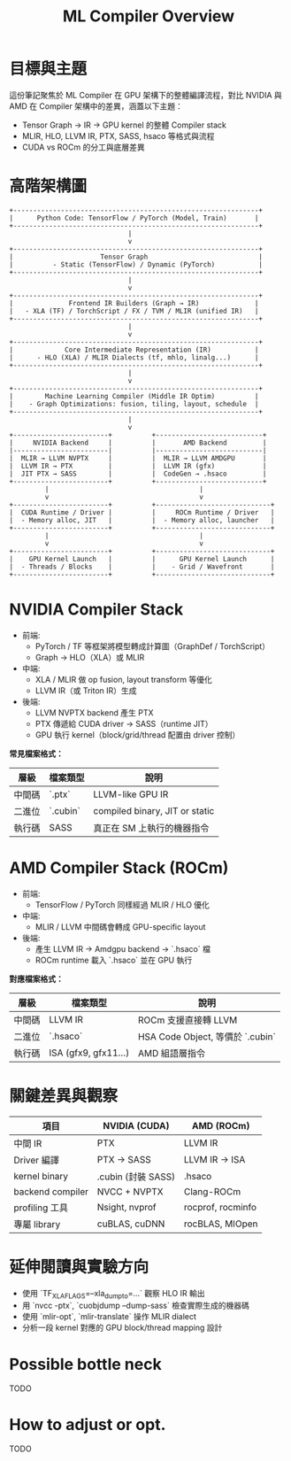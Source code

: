 #+title: ML Compiler Overview

* 目標與主題
這份筆記聚焦於 ML Compiler 在 GPU 架構下的整體編譯流程，對比 NVIDIA 與 AMD 在 Compiler 架構中的差異，涵蓋以下主題：
- Tensor Graph → IR → GPU kernel 的整體 Compiler stack
- MLIR, HLO, LLVM IR, PTX, SASS, hsaco 等格式與流程
- CUDA vs ROCm 的分工與底層差異


* 高階架構圖
#+begin_example
+--------------------------------------------------------------+
|      Python Code: TensorFlow / PyTorch (Model, Train)       |
+--------------------------------------------------------------+
                              |
                              v
+--------------------------------------------------------------+
|                      Tensor Graph                            |
|          - Static (TensorFlow) / Dynamic (PyTorch)           |
+--------------------------------------------------------------+
                              |
                              v
+--------------------------------------------------------------+
|              Frontend IR Builders (Graph → IR)              |
|   - XLA (TF) / TorchScript / FX / TVM / MLIR (unified IR)   |
+--------------------------------------------------------------+
                              |
                              v
+--------------------------------------------------------------+
|             Core Intermediate Representation (IR)           |
|      - HLO (XLA) / MLIR Dialects (tf, mhlo, linalg...)      |
+--------------------------------------------------------------+
                              |
                              v
+--------------------------------------------------------------+
|        Machine Learning Compiler (Middle IR Optim)          |
|    - Graph Optimizations: fusion, tiling, layout, schedule  |
+--------------------------------------------------------------+
                              |
                              v
+------------------------+          +---------------------------+
|     NVIDIA Backend     |          |       AMD Backend         |
|------------------------|          |---------------------------|
|  MLIR → LLVM NVPTX     |          |  MLIR → LLVM AMDGPU       |
|  LLVM IR → PTX         |          |  LLVM IR (gfx)            |
|  JIT PTX → SASS        |          |  CodeGen → .hsaco         |
+------------------------+          +---------------------------+
         |                                      |
         v                                      v
+------------------------+          +-----------------------------+
|  CUDA Runtime / Driver |          |     ROCm Runtime / Driver   |
|  - Memory alloc, JIT   |          |  - Memory alloc, launcher   |
+------------------------+          +-----------------------------+
         |                                      |
         v                                      v
+------------------------+          +-----------------------------+
|    GPU Kernel Launch   |          |      GPU Kernel Launch      |
|  - Threads / Blocks    |          |    - Grid / Wavefront       |
+------------------------+          +-----------------------------+
#+end_example

* NVIDIA Compiler Stack
- 前端:
  - PyTorch / TF 等框架將模型轉成計算圖（GraphDef / TorchScript）
  - Graph → HLO（XLA）或 MLIR
- 中端:
  - XLA / MLIR 做 op fusion, layout transform 等優化
  - LLVM IR（或 Triton IR）生成
- 後端:
  - LLVM NVPTX backend 產生 PTX
  - PTX 傳遞給 CUDA driver → SASS（runtime JIT）
  - GPU 執行 kernel（block/grid/thread 配置由 driver 控制）

**常見檔案格式：**
| 層級  | 檔案類型  | 說明                           |
|-------+----------+--------------------------------|
| 中間碼 | `.ptx`   | LLVM-like GPU IR               |
| 二進位 | `.cubin` | compiled binary, JIT or static |
| 執行碼 | SASS     | 真正在 SM 上執行的機器指令         |

* AMD Compiler Stack (ROCm)
- 前端:
  - TensorFlow / PyTorch 同樣經過 MLIR / HLO 優化
- 中端:
  - MLIR / LLVM 中間碼會轉成 GPU-specific layout
- 後端:
  - 產生 LLVM IR → Amdgpu backend → `.hsaco` 檔
  - ROCm runtime 載入 `.hsaco` 並在 GPU 執行

**對應檔案格式：**
| 層級  | 檔案類型              | 說明                            |
|-------+----------------------+---------------------------------|
| 中間碼 | LLVM IR              | ROCm 支援直接轉 LLVM             |
| 二進位 | `.hsaco`             | HSA Code Object, 等價於 `.cubin` |
| 執行碼 | ISA (gfx9, gfx11...) | AMD 組語層指令                   |

* 關鍵差異與觀察
| 項目             | NVIDIA (CUDA)      | AMD (ROCm)        |
|------------------+--------------------+-------------------|
| 中間 IR          | PTX                | LLVM IR           |
| Driver 編譯      | PTX → SASS         | LLVM IR → ISA     |
| kernel binary    | .cubin (封裝 SASS) | .hsaco            |
| backend compiler | NVCC + NVPTX       | Clang-ROCm        |
| profiling 工具   | Nsight, nvprof     | rocprof, rocminfo |
| 專屬 library     | cuBLAS, cuDNN      | rocBLAS, MIOpen   |

* 延伸閱讀與實驗方向
- 使用 `TF_XLA_FLAGS=--xla_dump_to=...` 觀察 HLO IR 輸出
- 用 `nvcc -ptx`, `cuobjdump --dump-sass` 檢查實際生成的機器碼
- 使用 `mlir-opt`, `mlir-translate` 操作 MLIR dialect
- 分析一段 kernel 對應的 GPU block/thread mapping 設計

* Possible bottle neck
TODO
* How to adjust or opt.
TODO
